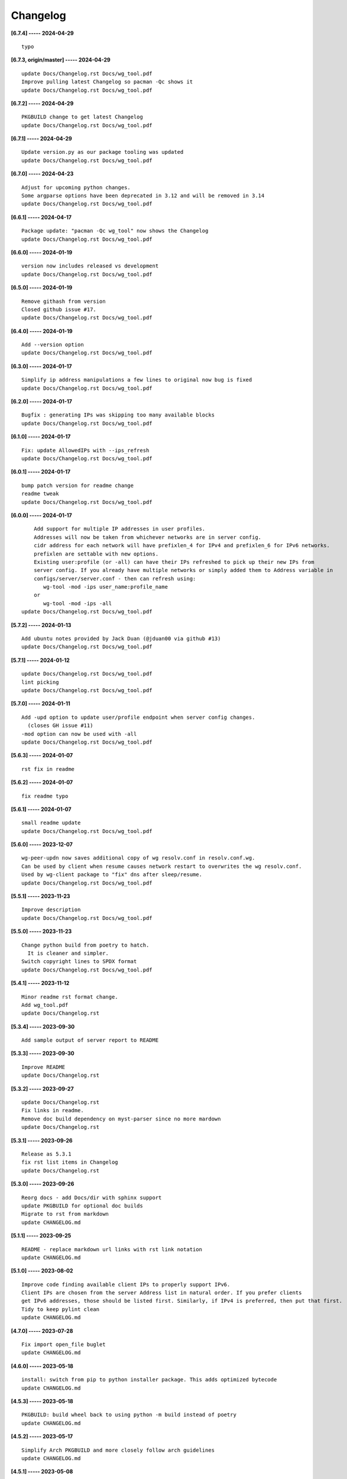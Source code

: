 Changelog
=========

**[6.7.4] ----- 2024-04-29** ::

	    typo


**[6.7.3, origin/master] ----- 2024-04-29** ::

	    update Docs/Changelog.rst Docs/wg_tool.pdf
	    Improve pulling latest Changelog so pacman -Qc shows it
	    update Docs/Changelog.rst Docs/wg_tool.pdf


**[6.7.2] ----- 2024-04-29** ::

	    PKGBUILD change to get latest Changelog
	    update Docs/Changelog.rst Docs/wg_tool.pdf


**[6.7.1] ----- 2024-04-29** ::

	    Update version.py as our package tooling was updated
	    update Docs/Changelog.rst Docs/wg_tool.pdf


**[6.7.0] ----- 2024-04-23** ::

	    Adjust for upcoming python changes.
	    Some argparse options have been deprecated in 3.12 and will be removed in 3.14
	    update Docs/Changelog.rst Docs/wg_tool.pdf


**[6.6.1] ----- 2024-04-17** ::

	    Package update: "pacman -Qc wg_tool" now shows the Changelog
	    update Docs/Changelog.rst Docs/wg_tool.pdf


**[6.6.0] ----- 2024-01-19** ::

	    version now includes released vs development
	    update Docs/Changelog.rst Docs/wg_tool.pdf


**[6.5.0] ----- 2024-01-19** ::

	    Remove githash from version
	    Closed github issue #17.
	    update Docs/Changelog.rst Docs/wg_tool.pdf


**[6.4.0] ----- 2024-01-19** ::

	    Add --version option
	    update Docs/Changelog.rst Docs/wg_tool.pdf


**[6.3.0] ----- 2024-01-17** ::

	    Simplify ip address manipulations a few lines to original now bug is fixed
	    update Docs/Changelog.rst Docs/wg_tool.pdf


**[6.2.0] ----- 2024-01-17** ::

	    Bugfix : generating IPs was skipping too many available blocks
	    update Docs/Changelog.rst Docs/wg_tool.pdf


**[6.1.0] ----- 2024-01-17** ::

	    Fix: update AllowedIPs with --ips_refresh
	    update Docs/Changelog.rst Docs/wg_tool.pdf


**[6.0.1] ----- 2024-01-17** ::

	    bump patch version for readme change
	    readme tweak
	    update Docs/Changelog.rst Docs/wg_tool.pdf


**[6.0.0] ----- 2024-01-17** ::

	        Add support for multiple IP addresses in user profiles.
	        Addresses will now be taken from whichever networks are in server config.
	        cidr address for each network will have prefixlen_4 for IPv4 and prefixlen_6 for IPv6 networks.
	        prefixlen are settable with new options.
	        Existing user:profile (or -all) can have their IPs refreshed to pick up their new IPs from
	        server config. If you already have multiple networks or simply added them to Address variable in
	        configs/server/server.conf - then can refresh using:
	           wg-tool -mod -ips user_name:profile_name
	        or
	           wg-tool -mod -ips -all
	    update Docs/Changelog.rst Docs/wg_tool.pdf


**[5.7.2] ----- 2024-01-13** ::

	    Add ubuntu notes provided by Jack Duan (@jduan00 via github #13)
	    update Docs/Changelog.rst Docs/wg_tool.pdf


**[5.7.1] ----- 2024-01-12** ::

	    update Docs/Changelog.rst Docs/wg_tool.pdf
	    lint picking
	    update Docs/Changelog.rst Docs/wg_tool.pdf


**[5.7.0] ----- 2024-01-11** ::

	    Add -upd option to update user/profile endpoint when server config changes.
	      (closes GH issue #11)
	    -mod option can now be used with -all
	    update Docs/Changelog.rst Docs/wg_tool.pdf


**[5.6.3] ----- 2024-01-07** ::

	    rst fix in readme


**[5.6.2] ----- 2024-01-07** ::

	    fix readme typo


**[5.6.1] ----- 2024-01-07** ::

	    small readme update
	    update Docs/Changelog.rst Docs/wg_tool.pdf


**[5.6.0] ----- 2023-12-07** ::

	    wg-peer-updn now saves additional copy of wg resolv.conf in resolv.conf.wg.
	    Can be used by client when resume causes network restart to overwrites the wg resolv.conf.
	    Used by wg-client package to "fix" dns after sleep/resume.
	    update Docs/Changelog.rst Docs/wg_tool.pdf


**[5.5.1] ----- 2023-11-23** ::

	    Improve description
	    update Docs/Changelog.rst Docs/wg_tool.pdf


**[5.5.0] ----- 2023-11-23** ::

	    Change python build from poetry to hatch.
	      It is cleaner and simpler.
	    Switch copyright lines to SPDX format
	    update Docs/Changelog.rst Docs/wg_tool.pdf


**[5.4.1] ----- 2023-11-12** ::

	    Minor readme rst format change.
	    Add wg_tool.pdf
	    update Docs/Changelog.rst


**[5.3.4] ----- 2023-09-30** ::

	    Add sample output of server report to README


**[5.3.3] ----- 2023-09-30** ::

	    Improve README
	    update Docs/Changelog.rst


**[5.3.2] ----- 2023-09-27** ::

	    update Docs/Changelog.rst
	    Fix links in readme.
	    Remove doc build dependency on myst-parser since no more mardown
	    update Docs/Changelog.rst


**[5.3.1] ----- 2023-09-26** ::

	    Release as 5.3.1
	    fix rst list items in Changelog
	    update Docs/Changelog.rst


**[5.3.0] ----- 2023-09-26** ::

	    Reorg docs - add Docs/dir with sphinx support
	    update PKGBUILD for optional doc builds
	    Migrate to rst from markdown
	    update CHANGELOG.md


**[5.1.1] ----- 2023-09-25** ::

	    README - replace markdown url links with rst link notation
	    update CHANGELOG.md


**[5.1.0] ----- 2023-08-02** ::

	    Improve code finding available client IPs to properly support IPv6.
	    Client IPs are chosen from the server Address list in natural order. If you prefer clients
	    get IPv6 addresses, those should be listed first. Similarly, if IPv4 is preferred, then put that first.
	    Tidy to keep pylint clean
	    update CHANGELOG.md


**[4.7.0] ----- 2023-07-28** ::

	    Fix import open_file buglet
	    update CHANGELOG.md


**[4.6.0] ----- 2023-05-18** ::

	    install: switch from pip to python installer package. This adds optimized bytecode
	    update CHANGELOG.md


**[4.5.3] ----- 2023-05-18** ::

	    PKGBUILD: build wheel back to using python -m build instead of poetry
	    update CHANGELOG.md


**[4.5.2] ----- 2023-05-17** ::

	    Simplify Arch PKGBUILD and more closely follow arch guidelines
	    update CHANGELOG.md


**[4.5.1] ----- 2023-05-08** ::

	    Add comment to README about linux using wg and ssh and MTU
	    typo
	    update CHANGELOG.md


**[4.5.0] ----- 2023-05-02** ::

	    Add comment on philosophy of living at the head commit.
	    Change README from markdown to restructured text


**[4.4.0] ----- 2023-04-15** ::

	    update CHANGELOG.md
	    Only show user public key for "-rpt" when also using "-det".
	      Since we show user and profile name, the user key is not really needed
	    update CHANGELOG.md


**[4.3.6] ----- 2023-04-11** ::

	    postup.nft script add extra line: ct status dnat accept - I saw a martial packat at firewall from vpn which was unexpected
	    minor readme edit
	    update project version
	    update CHANGELOG.md


**[4.3.5] ----- 2023-01-06** ::

	    Add SPDX licensing lines
	    update CHANGELOG.md


**[4.3.4] ----- 2022-12-29** ::

	    Add reminder in README to allow ip forwarding on wireguard server
	    update CHANGELOG.md


**[4.3.3] ----- 2022-12-28** ::

	    Add brief networking note
	    update CHANGELOG.md


**[4.3.2] ----- 2022-12-26** ::

	    Change default python interpreter location to /usr/bin/python3 (remove env).
	        This is also recommended by e.g. debian packaging guidelines (https://www.debian.org/doc/packaging-manuals/python-policy). While many distros (Arch, Fedora etc.) recommend /usr/bin/python - we keep python3 which will work on those and on debian until debian provides python (and not just python3).
	    update CHANGELOG.md


**[4.3.1] ----- 2022-12-25** ::

	    Move archlinux dir to packaging.
	    Add packaging/requirements.txt
	    Update build dependencies in PKGBUILD
	    Tweak README
	    tweak README
	    update CHANGELOG.md


**[4.3.0] ----- 2022-12-20** ::

	    Change python to python3 (as per GH issue #5 on ubuntu/debian.
	    Remove pip option from installer (--root-user-action=ignore)
	    indent fix
	    To help with older pre 3.9 python versions, provide files without match().
	    They are in lib38. Copy to lib38/*.py lib/
	    update CHANGELOG.md


**[4.2.0] ----- 2022-12-14** ::

	    update CHANGELOG.md
	    Installer now uses pip install
	    PKGBUILD now uses poetry to build wheel
	    update CHANGELOG.md


**[4.1.0] ----- 2022-12-08** ::

	    Server show_rpt was not treating inactive users/profiles properly - fixed
	    update CHANGELOG.md


**[4.0.0] ----- 2022-12-04** ::

	    Stronger file access permissions to protect private data in configs.
	    Changes to work_dir:
	        Backward compatible with previous version.
	        Now prefers to use */etc/wireguard/wg-tool* if possible, otherwise falls back to current directory.
	        Thanks to Yann Cardon
	    Improve comments in postup.nft including reference to alternate postup from Yann Cardon
	Merge: f74aa16bc2 26e957cd19
	    Merge pull request #3 from ycardon/master
	    Create postup-alternate.nft
	    Create postup-alternate.nft
	    provides an other example of postup script with useful comments
	    update CHANGELOG.md


**[3.7.0] ----- 2022-12-03** ::

	    bug: --list if username(s) given without profile. Now we list all profiles
	    update CHANGELOG.md
	    Typo in README fixed by @ycardon
	Merge: 8c05f936df 6dcc5b6459
	    Merge pull request #2 from ycardon/master
	    small typo in the readme
	    small typo
	    --add-users > --add_users
	    update CHANGELOG.md


**[3.6.0] ----- 2022-11-30** ::

	    bug fix for --init
	    Thanks to @ycardon - this fixes issue #1 : https://github.com/gene-git/wg_tool/issues/1
	    update CHANGELOG.md


**[3.5.0] ----- 2022-11-29** ::

	    turn off test mode
	    update CHANGELOG.md


**[3.4.0] ----- 2022-11-29** ::

	    Improve wg-peer-updn
	     - Rename existing resolv.conf when saving
	     - Add timestamp to wireguard resolv.conf
	    update CHANGELOG.md


**[3.3.1] ----- 2022-11-29** ::

	    Small add to README
	    update CHANGELOG.md


**[3.3.0] ----- 2022-11-29** ::

	    Improve README
	    update CHANGELOG.md


**[3.2.0] ----- 2022-11-28** ::

	    typo
	    update CHANGELOG.md


**[3.1.0] ----- 2022-11-28** ::

	    fix typo creating new user profile with -dnssrc/-dnslin
	    tweak readme
	    update CHANGELOG.md


**[3.0.0] ----- 2022-11-28** ::

	        Adds 3 new options:
	         - --mod_users : modify existing user profile (with --dns_search and --dns_linux)
	         - --dns_search : adds support for dns search domain list
	         - --dns_linux : adds support for managing resolv.conf instead of relying on qg-quick/resolconf
	    update CHANGELOG.md


**[2.1.0] ----- 2022-11-24** ::

	     - improve error msg
	     - Check conf before using it - added when auto updating older configs using mtime of config
	     - minor tweak to bash variable check in install script
	    update CHANGELOG.md


**[2.0.0] ----- 2022-11-11** ::

	    list users report now sorts by user name
	    Add support for tracking config modification date-time. mod_time displayed in list user report
	    update CHANGELOG.md


**[1.7.5] ----- 2022-11-08** ::

	    Improve handling of booelan False vs None in pre-file-write dictionary cleaner
	    update CHANGELOG.md


**[1.7.4] ----- 2022-11-07** ::

	    tweak readme
	    update CHANGELOG.md


**[1.7.3] ----- 2022-11-04** ::

	    add poetry back to PKGBUILD makedepends
	    update CHANGELOG.md


**[1.7.2] ----- 2022-11-04** ::

	    change installer to use bash array for app list (even tho we onlly have 1 here)
	    tweak readme
	    update CHANGELOG.md


**[1.7.1] ----- 2022-10-31** ::

	    Change build from poetry/pip to python -m build/installer
	    update CHANGELOG.md


**[1.7.0] ----- 2022-10-31** ::

	    Add support for python 3.11 tomllib
	    update CHANGELOG.md


**[1.6.1] ----- 2022-10-30** ::

	    update readme
	    update CHANGELOG.md


**[1.6.0] ----- 2022-10-30** ::

	    -rpt now lists missing users/profiles from running server
	    update CHANGELOG.md


**[1.5.0] ----- 2022-10-30** ::

	    Add --details
	    Modifes -l, -rpt and -rrpt to provide detailed information in addition to the summary.
	    update CHANGELOG.md


**[1.4.0] ----- 2022-10-29** ::

	    report: handle cases where running server has old user key and other edge cases
	    update CHANGELOG.md


**[1.3.2] ----- 2022-10-29** ::

	    add --run_show_rpt. Similar to --show_rpt, but runs wg-tool
	    update CHANGELOG.md


**[1.3.1] ----- 2022-10-29** ::

	    bug fix: -inact user:prof made user inactive not just prof
	    update CHANGELOG.md


**[1.3.0] ----- 2022-10-29** ::

	    Add new option --work_dir
	    Refactor and tidy code up some
	    upd changelog
	    tweak readme
	    tweak readme and sync PKGBUILD
	    upd changelog


**[1.2.3] ----- 2022-10-27** ::

	    Add mising packages to PKGBUILD depends (thank you @figue on aur)
	    upd changelog


**[1.2.2] ----- 2022-10-27** ::

	    duh - turn off debugger .. sorry
	    markdown newline fix
	    word smith readme
	    update changelog


**[1.2.1] ----- 2022-10-26** ::

	    update project vers
	    actually add the code to make wg_show report :)


**[1.2.0] ----- 2022-10-26** ::

	    Adds support to parse output of wg show and provide user/profile names
	    Add new/coming soon section to readme
	    readme - aur package now avail
	    update changelog


**[1.1.1] ----- 2022-10-26** ::

	    proj vers update
	    installer: share archlinux into /usr/share/wg_tool
	    Ready to share


